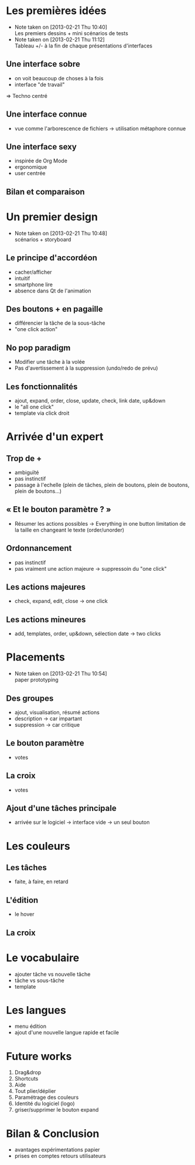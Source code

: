 * Les premières idées
  - Note taken on [2013-02-21 Thu 10:40] \\
    Les premiers dessins + mini scénarios de tests
  - Note taken on [2013-02-21 Thu 11:12] \\
    Tableau +/- à la fin de chaque présentations d'interfaces

** Une interface sobre

   - on voit beaucoup de choses à la fois
   - interface "de travail"

   ⇒ Techno centré
** Une interface connue
   - vue comme l'arborescence de fichiers
     → utilisation métaphore connue

** Une interface sexy

   - inspirée de Org Mode
   - ergonomique
   - user centrée

** Bilan et comparaison

* Un premier design
  - Note taken on [2013-02-21 Thu 10:48] \\
    scénarios + storyboard

** Le principe d'accordéon
   - cacher/afficher
   - intuitif
   - smartphone lire
   - absence dans Qt de l'animation

** Des boutons + en pagaille
   - différencier la tâche de la sous-tâche
   - "one click action"

** No pop paradigm
   - Modifier une tâche à la volée
   - Pas d'avertissement à la suppression (undo/redo de prévu)

** Les fonctionnalités
   - ajout, expand, order, close, update, check, link date, up&down
   - le "all one click"
   - template via click droit

* Arrivée d'un expert

** Trop de +
   - ambiguïté
   - pas instinctif
   - passage à l'echelle (plein de tâches, plein de boutons, plein de
     boutons, plein de boutons...)

** « Et le bouton paramètre ? »
   - Résumer les actions possibles → Everything in one button
     limitation de la taille en changeant le texte (order/unorder)

** Ordonnancement
   - pas instinctif
   - pas vraiment une action majeure
     → suppressoin du "one click"

** Les actions majeures
   - check, expand, edit, close
     → one click

** Les actions mineures
   - add, templates, order, up&down, sélection date
     → two clicks

* Placements
  - Note taken on [2013-02-21 Thu 10:54] \\
    paper prototyping

** Des groupes
   - ajout, visualisation, résumé actions
   - description → car impartant
   - suppression → car critique

** Le bouton paramètre
   - votes

** La croix
   - votes

** Ajout d'une tâches principale
   - arrivée sur le logiciel → interface vide → un seul bouton

* Les couleurs
  
** Les tâches
   - faite, à faire, en retard

** L'édition
   - le hover

** La croix

* Le vocabulaire

  - ajouter tâche vs nouvelle tâche
  - tâche vs sous-tâche
  - template

* Les langues
  - menu édition
  - ajout d'une nouvelle langue rapide et facile

* Future works
  1. Drag&drop
  2. Shortcuts
  3. Aide
  4. Tout plier/déplier
  5. Paramétrage des couleurs
  6. Identité du logiciel (logo)
  7. griser/supprimer le bouton expand

* Bilan & Conclusion
  - avantages expérimentations papier
  - prises en comptes retours utilisateurs
